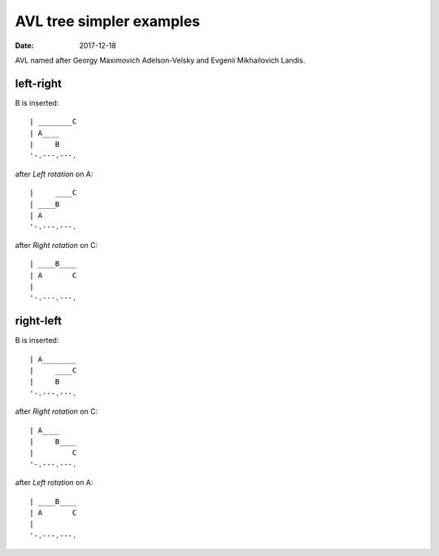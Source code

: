 =========================
AVL tree simpler examples
=========================

:Date: 2017-12-18

AVL named after Georgy Maximovich Adelson-Velsky and
Evgenii Mikhailovich Landis.


left-right
==========

B is inserted::

	| ________C
	| A____
	|     B
	'-.---.---.

after *Left rotation* on A::

	|     ____C
	| ____B
	| A
	'-.---.---.

after *Right rotation* on C::

	| ____B____
	| A       C
	|
	'-.---.---.


right-left
==========

B is inserted::

	| A________
	|     ____C
	|     B
	'-.---.---.

after *Right rotation* on C::

	| A____
	|     B____
	|         C
	'-.---.---.

after *Left rotation* on A::

	| ____B____
	| A       C
	|
	'-.---.---.
